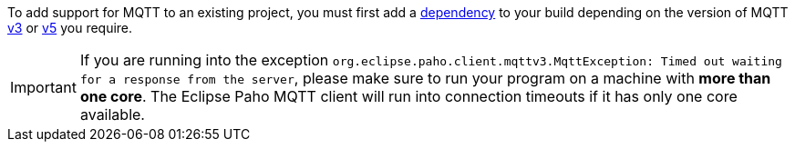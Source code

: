 To add support for MQTT to an existing project, you must first add a <<v3dependency, dependency>> to your build depending on the version of MQTT <<v3dependency, v3>> or <<v5dependency, v5>> you require.

IMPORTANT: If you are running into the exception `org.eclipse.paho.client.mqttv3.MqttException: Timed out waiting for a response from the server`, please make sure to run your program on a machine with *more than one core*. The Eclipse Paho MQTT client will run into connection timeouts if it has only one core available.
